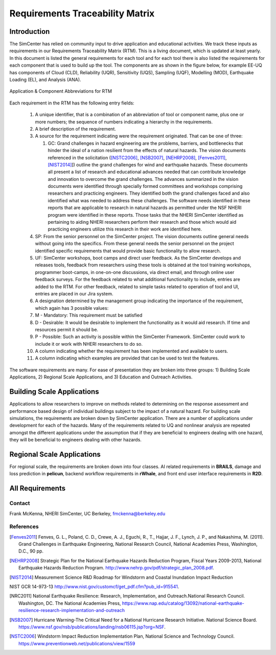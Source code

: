 ################################
Requirements Traceability Matrix
################################

++++++++++++
Introduction
++++++++++++

The SimCenter has relied on community input to drive application and educational activities. We track these inputs as requirements in our Requirements Traceability Matrix (RTM). This is a living document, which is updated at least yearly. In this document is listed the general requirements for each tool and for each tool there is also listed the requirements for each component that is used to build up the tool. The components are as shown in the figure below, for example EE-UQ has components of Cloud (CLD), Reliability (UQR), Sensitivity (UQS), Sampling (UQF), Modelling (MOD), Earthquake Loading (EL), and  Analysis (ANA).

.. _figRTM:

.. figure:: common/reqments/figures/RTM.png
   :align: center
   :figclass: align-center

   Application & Component Abbreviations for RTM

Each requirement in the RTM has the following entry fields:

   #. A unique identifier, that is a combination of an abbreviation of tool or component name, plus one or more numbers; the sequence of numbers indicating a hierarchy in the requirements.

   #. A brief description of the requirement.

   #. A source for the requirement indicating were the requirement originated. That can be one of three:

      #. GC: Grand challenges in hazard engineering are the problems, barriers, and bottlenecks that hinder the ideal of a nation resilient from the effects of natural hazards. The vision documents referenced in the solicitation ([NSTC2006]_, [NSB2007]_, [NEHRP2008]_, [Fenves2011]_, [NIST2014]_]) outline the grand challenges for wind and earthquake hazards. These documents all present a list of research and educational advances needed that can contribute knowledge and innovation to overcome the grand challenges. The advances summarized in the vision documents were identified through specially formed committees and workshops comprising researchers and practicing engineers. They identified both the grand challenges faced and also identified what was needed to address these challenges. The software needs identified in these reports that are applicable to research in natural hazards as permitted under the NSF NHERI program were identified in these reports. Those tasks that the NHERI SimCenter identified as pertaining to aiding NHERI researchers perform their research and those which would aid practicing engineers utilize this research in their work are identified here.

   #. SP: From the senior personnel on the SimCenter project. The vision documents outline general needs without going into the specifics. From these general needs the senior personnel on the project identified specific requirements that would provide basic functionality to allow research.

   #. UF: SimCenter workshops, boot camps and direct user feedback. As the SimCenter develops and releases tools, feedback from researchers using these tools is obtained at the tool training workshops, programmer boot-camps, in one-on-one discussions, via direct email, and through online user feedback surveys. For the feedback related to what additional functionality to include, entries are added to the RTM. For other feedback, related to simple tasks related to operation of tool and UI, entries are placed in our Jira system.

   #. A designation determined by the management group indicating the importance of the requirement, which again has 3 possible values:
   #.   M - Mandatory: This requirement must be satisfied 
   #.   D - Desirable: It would be desirable to implement the functionality as it would aid research. If time and resources permit it should be.
   #.   P - Possible: Such an activity is possible within the SimCenter Framework. SimCenter could work to include it or work with NHERI researchers to do so.

   #. A column indicating whether the requirement has been implemented and available to users.

   #. A column indicating which examples are provided that can be used to test the features.


The software requirements are many. For ease of presentation they are broken into three groups: 1) Building Scale Applications, 2) Regional Scale Applications, and 3) Education and Outreach Activities.


+++++++++++++++++++++++++++
Building Scale Applications
+++++++++++++++++++++++++++

Applications to allow researchers to improve on methods related to determining on the response assessment and performance based design of individual buildings subject to the impact of a natural hazard. For building scale simulations, the requirements are broken down by SimCenter application. There are a number of applications under development for each of the hazards. Many of the requirements related to UQ and nonlinear analysis are repeated amongst the different applications under the assumption that if they are beneficial to engineers dealing with one hazard, they will be beneficial to engineers dealing with other hazards.

.. toctree-filt::
   :caption: Building Scale
   :maxdepth: 1
   :numbered: 4

   common/reqments/QUOFEM
   common/reqments/WE-UQ
   common/reqments/EE-UQ
   common/reqments/HydroUQ
   common/reqments/PBER


+++++++++++++++++++++++++++
Regional Scale Applications
+++++++++++++++++++++++++++

For regional scale, the requirements are broken down into four classes. AI related requirements in **BRAILS**, damage and loss prediction in **pelicun**, backend workflow requirements in **rWhale**, and front end user interface requirements in **R2D**.

.. toctree-filt::
   :caption: Regional Scale 
   :maxdepth: 1
   :numbered: 4

   common/reqments/R2D
   common/reqments/BRAILS
   common/reqments/pelicun
   common/reqments/testbeds

++++++++++++++++
All Requirements
++++++++++++++++

.. toctree-filt::
   :caption: All Rquirements
   :maxdepth: 1
   :numbered: 4

   common/reqments/All-Requirements

..
   .. toctree::
      :caption: Gallery

      ../user_manual/examples/desktop/gallery

   
Contact
=======
Frank McKenna, NHERI SimCenter, UC Berkeley, fmckenna@berkeley.edu

References
==========

.. [Fenves2011]
   Fenves, G. L., Poland, C. D., Crewe, A. J., Eguchi, R., T., Hajjar, J. F., Lynch, J. P., and Nakashima, M. (2011). Grand Challenges in Earthquake Engineering, National Research Council, National Academies Press, Washington, D.C., 90 pp.

.. [NEHRP2008]
   Strategic Plan for the National Earthquake Hazards Reduction Program, Fiscal Years 2009-2013, National Earthquake Hazards Reduction Program. http://www.nehrp.gov/pdf/strategic_plan_2008.pdf.

.. [NIST2014] Measurement Science R&D Roadmap for Windstorm and Coastal Inundation Impact Reduction
NIST GCR 14-973-13 http://www.nist.gov/customcf/get_pdf.cfm?pub_id=915541.

.. [NRC2011] National Earthquake Resilience: Research, Implementation, and Outreach.National Research Council. Washington, DC. The National Academies Press, https://www.nap.edu/catalog/13092/national-earthquake-resilience-research-implementation-and-outreach 

.. [NSB2007] Hurricane Warning-The Critical Need for a National Hurricane Research Initiative. National Science Board. https://www.nsf.gov/nsb/publications/landing/nsb06115.jsp?org=NSF.

.. [NSTC2006] Windstorm Impact Reduction Implementation Plan, National Science and Technology Council. https://www.preventionweb.net/publications/view/1559

